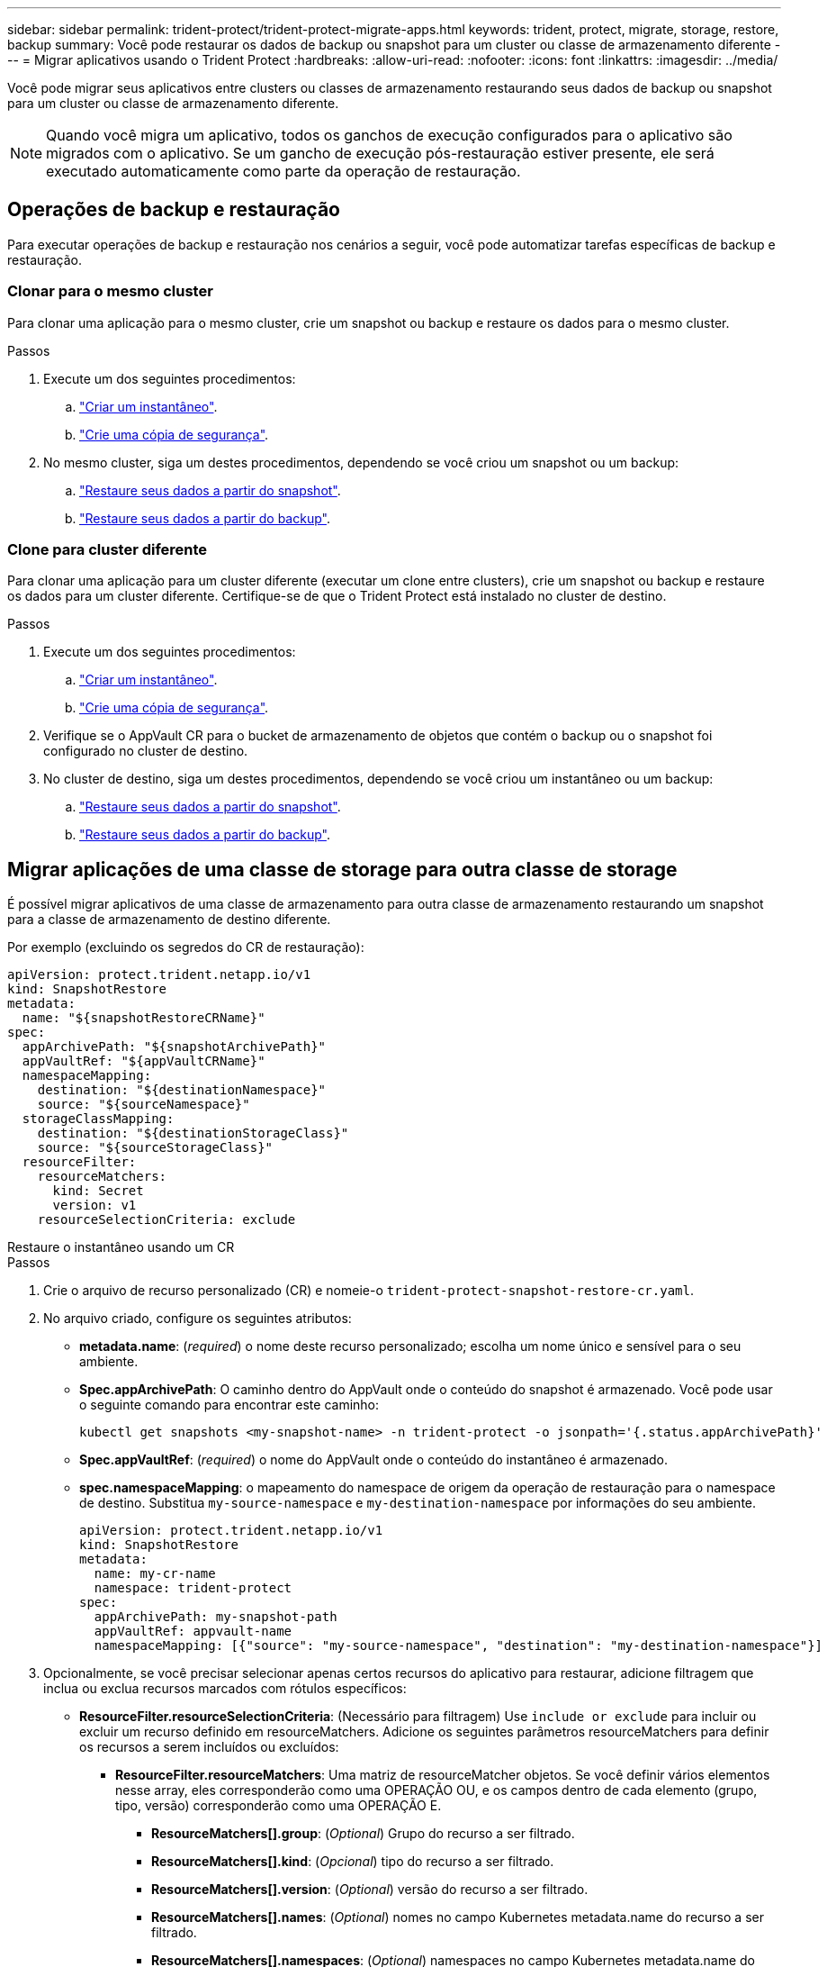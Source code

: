 ---
sidebar: sidebar 
permalink: trident-protect/trident-protect-migrate-apps.html 
keywords: trident, protect, migrate, storage, restore, backup 
summary: Você pode restaurar os dados de backup ou snapshot para um cluster ou classe de armazenamento diferente 
---
= Migrar aplicativos usando o Trident Protect
:hardbreaks:
:allow-uri-read: 
:nofooter: 
:icons: font
:linkattrs: 
:imagesdir: ../media/


[role="lead"]
Você pode migrar seus aplicativos entre clusters ou classes de armazenamento restaurando seus dados de backup ou snapshot para um cluster ou classe de armazenamento diferente.


NOTE: Quando você migra um aplicativo, todos os ganchos de execução configurados para o aplicativo são migrados com o aplicativo. Se um gancho de execução pós-restauração estiver presente, ele será executado automaticamente como parte da operação de restauração.



== Operações de backup e restauração

Para executar operações de backup e restauração nos cenários a seguir, você pode automatizar tarefas específicas de backup e restauração.



=== Clonar para o mesmo cluster

Para clonar uma aplicação para o mesmo cluster, crie um snapshot ou backup e restaure os dados para o mesmo cluster.

.Passos
. Execute um dos seguintes procedimentos:
+
.. link:trident-protect-protect-apps.html#create-an-on-demand-snapshot["Criar um instantâneo"].
.. link:trident-protect-protect-apps.html#create-an-on-demand-backup["Crie uma cópia de segurança"].


. No mesmo cluster, siga um destes procedimentos, dependendo se você criou um snapshot ou um backup:
+
.. link:trident-protect-restore-apps.html#restore-from-a-snapshot-to-a-different-namespace["Restaure seus dados a partir do snapshot"].
.. link:trident-protect-restore-apps.html#restore-from-a-backup-to-a-different-namespace["Restaure seus dados a partir do backup"].






=== Clone para cluster diferente

Para clonar uma aplicação para um cluster diferente (executar um clone entre clusters), crie um snapshot ou backup e restaure os dados para um cluster diferente. Certifique-se de que o Trident Protect está instalado no cluster de destino.

.Passos
. Execute um dos seguintes procedimentos:
+
.. link:trident-protect-protect-apps.html#create-an-on-demand-snapshot["Criar um instantâneo"].
.. link:trident-protect-protect-apps.html#create-an-on-demand-backup["Crie uma cópia de segurança"].


. Verifique se o AppVault CR para o bucket de armazenamento de objetos que contém o backup ou o snapshot foi configurado no cluster de destino.
. No cluster de destino, siga um destes procedimentos, dependendo se você criou um instantâneo ou um backup:
+
.. link:trident-protect-restore-apps.html#restore-from-a-snapshot-to-a-different-namespace["Restaure seus dados a partir do snapshot"].
.. link:trident-protect-restore-apps.html#restore-from-a-backup-to-a-different-namespace["Restaure seus dados a partir do backup"].






== Migrar aplicações de uma classe de storage para outra classe de storage

É possível migrar aplicativos de uma classe de armazenamento para outra classe de armazenamento restaurando um snapshot para a classe de armazenamento de destino diferente.

Por exemplo (excluindo os segredos do CR de restauração):

[source, yaml]
----
apiVersion: protect.trident.netapp.io/v1
kind: SnapshotRestore
metadata:
  name: "${snapshotRestoreCRName}"
spec:
  appArchivePath: "${snapshotArchivePath}"
  appVaultRef: "${appVaultCRName}"
  namespaceMapping:
    destination: "${destinationNamespace}"
    source: "${sourceNamespace}"
  storageClassMapping:
    destination: "${destinationStorageClass}"
    source: "${sourceStorageClass}"
  resourceFilter:
    resourceMatchers:
      kind: Secret
      version: v1
    resourceSelectionCriteria: exclude
----
[role="tabbed-block"]
====
.Restaure o instantâneo usando um CR
--
.Passos
. Crie o arquivo de recurso personalizado (CR) e nomeie-o `trident-protect-snapshot-restore-cr.yaml`.
. No arquivo criado, configure os seguintes atributos:
+
** *metadata.name*: (_required_) o nome deste recurso personalizado; escolha um nome único e sensível para o seu ambiente.
** *Spec.appArchivePath*: O caminho dentro do AppVault onde o conteúdo do snapshot é armazenado. Você pode usar o seguinte comando para encontrar este caminho:
+
[source, console]
----
kubectl get snapshots <my-snapshot-name> -n trident-protect -o jsonpath='{.status.appArchivePath}'
----
** *Spec.appVaultRef*: (_required_) o nome do AppVault onde o conteúdo do instantâneo é armazenado.
** *spec.namespaceMapping*: o mapeamento do namespace de origem da operação de restauração para o namespace de destino. Substitua `my-source-namespace` e `my-destination-namespace` por informações do seu ambiente.
+
[source, yaml]
----
apiVersion: protect.trident.netapp.io/v1
kind: SnapshotRestore
metadata:
  name: my-cr-name
  namespace: trident-protect
spec:
  appArchivePath: my-snapshot-path
  appVaultRef: appvault-name
  namespaceMapping: [{"source": "my-source-namespace", "destination": "my-destination-namespace"}]
----


. Opcionalmente, se você precisar selecionar apenas certos recursos do aplicativo para restaurar, adicione filtragem que inclua ou exclua recursos marcados com rótulos específicos:
+
** *ResourceFilter.resourceSelectionCriteria*: (Necessário para filtragem) Use `include or exclude` para incluir ou excluir um recurso definido em resourceMatchers. Adicione os seguintes parâmetros resourceMatchers para definir os recursos a serem incluídos ou excluídos:
+
*** *ResourceFilter.resourceMatchers*: Uma matriz de resourceMatcher objetos. Se você definir vários elementos nesse array, eles corresponderão como uma OPERAÇÃO OU, e os campos dentro de cada elemento (grupo, tipo, versão) corresponderão como uma OPERAÇÃO E.
+
**** *ResourceMatchers[].group*: (_Optional_) Grupo do recurso a ser filtrado.
**** *ResourceMatchers[].kind*: (_Opcional_) tipo do recurso a ser filtrado.
**** *ResourceMatchers[].version*: (_Optional_) versão do recurso a ser filtrado.
**** *ResourceMatchers[].names*: (_Optional_) nomes no campo Kubernetes metadata.name do recurso a ser filtrado.
**** *ResourceMatchers[].namespaces*: (_Optional_) namespaces no campo Kubernetes metadata.name do recurso a ser filtrado.
**** *ResourceMatchers[].labelSelectors*: (_Optional_) string de seleção de etiquetas no campo Kubernetes metadata.name do recurso, conforme definido no https://kubernetes.io/docs/concepts/overview/working-with-objects/labels/#label-selectors["Documentação do Kubernetes"^]. Por exemplo `"trident.netapp.io/os=linux"`: .
+
Por exemplo:

+
[source, yaml]
----
spec:
  resourceFilter:
    resourceSelectionCriteria: "include"
    resourceMatchers:
      - group: my-resource-group-1
        kind: my-resource-kind-1
        version: my-resource-version-1
        names: ["my-resource-names"]
        namespaces: ["my-resource-namespaces"]
        labelSelectors: ["trident.netapp.io/os=linux"]
      - group: my-resource-group-2
        kind: my-resource-kind-2
        version: my-resource-version-2
        names: ["my-resource-names"]
        namespaces: ["my-resource-namespaces"]
        labelSelectors: ["trident.netapp.io/os=linux"]
----






. Depois de preencher o `trident-protect-snapshot-restore-cr.yaml` ficheiro com os valores corretos, aplique o CR:
+
[source, console]
----
kubectl apply -f trident-protect-snapshot-restore-cr.yaml
----


--
.Restaure o instantâneo usando a CLI
--
.Passos
. Restaure o snapshot para um namespace diferente, substituindo valores entre parênteses por informações do seu ambiente.
+
** O `snapshot` argumento usa um namespace e um nome instantâneo no formato `<namespace>/<name>`.
** O `namespace-mapping` argumento usa namespaces separados por dois pontos para mapear namespaces de origem para os namespaces de destino corretos no formato `source1:dest1,source2:dest2`.
+
Por exemplo:

+
[source, console]
----
tridentctl protect create snapshotrestore <my_restore_name> --snapshot <namespace/snapshot_to_restore> --namespace-mapping <source_to_destination_namespace_mapping>
----




--
====